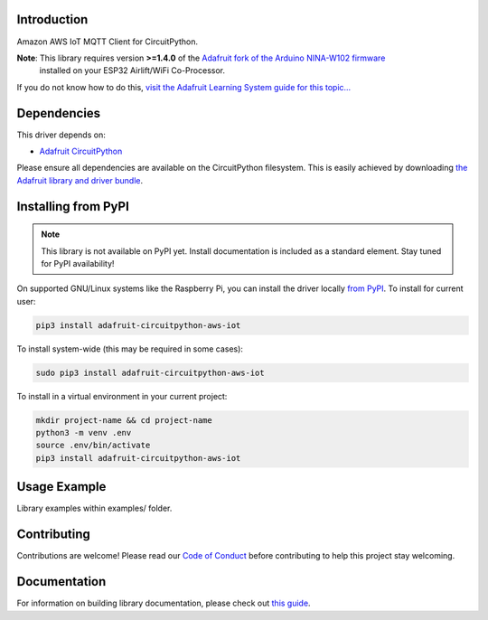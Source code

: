 Introduction
============

.. image:: https://readthedocs.org/projects/adafruit-circuitpython-aws_iot/badge/?version=latest
    :target: https://circuitpython.readthedocs.io/projects/aws_iot/en/latest/
    :alt: Documentation Status

.. image:: https://img.shields.io/discord/327254708534116352.svg
    :target: https://discord.gg/nBQh6qu
    :alt: Discord

.. image:: https://github.com/adafruit/Adafruit_CircuitPython_AWS_IOT/workflows/Build%20CI/badge.svg
    :target: https://github.com/adafruit/Adafruit_CircuitPython_AWS_IOT/actions/
    :alt: Build Status

Amazon AWS IoT MQTT Client for CircuitPython.


**Note**: This library requires version **>=1.4.0** of the `Adafruit fork of the Arduino NINA-W102 firmware <https://github.com/adafruit/nina-fw>`_
 installed on your ESP32 Airlift/WiFi Co-Processor.

If you do not know how to do this, `visit the Adafruit Learning System guide for this topic... <https://learn.adafruit.com/upgrading-esp32-firmware>`_


Dependencies
=============
This driver depends on:

* `Adafruit CircuitPython <https://github.com/adafruit/circuitpython>`_

Please ensure all dependencies are available on the CircuitPython filesystem.
This is easily achieved by downloading
`the Adafruit library and driver bundle <https://github.com/adafruit/Adafruit_CircuitPython_Bundle>`_.

Installing from PyPI
=====================
.. note:: This library is not available on PyPI yet. Install documentation is included
   as a standard element. Stay tuned for PyPI availability!

On supported GNU/Linux systems like the Raspberry Pi, you can install the driver locally `from
PyPI <https://pypi.org/project/adafruit-circuitpython-aws_iot/>`_. To install for current user:

.. code-block:: shell

    pip3 install adafruit-circuitpython-aws-iot

To install system-wide (this may be required in some cases):

.. code-block:: shell

    sudo pip3 install adafruit-circuitpython-aws-iot

To install in a virtual environment in your current project:

.. code-block:: shell

    mkdir project-name && cd project-name
    python3 -m venv .env
    source .env/bin/activate
    pip3 install adafruit-circuitpython-aws-iot

Usage Example
=============

Library examples within examples/ folder.

Contributing
============

Contributions are welcome! Please read our `Code of Conduct
<https://github.com/adafruit/Adafruit_CircuitPython_AWS_IOT/blob/master/CODE_OF_CONDUCT.md>`_
before contributing to help this project stay welcoming.

Documentation
=============

For information on building library documentation, please check out `this guide <https://learn.adafruit.com/creating-and-sharing-a-circuitpython-library/sharing-our-docs-on-readthedocs#sphinx-5-1>`_.
